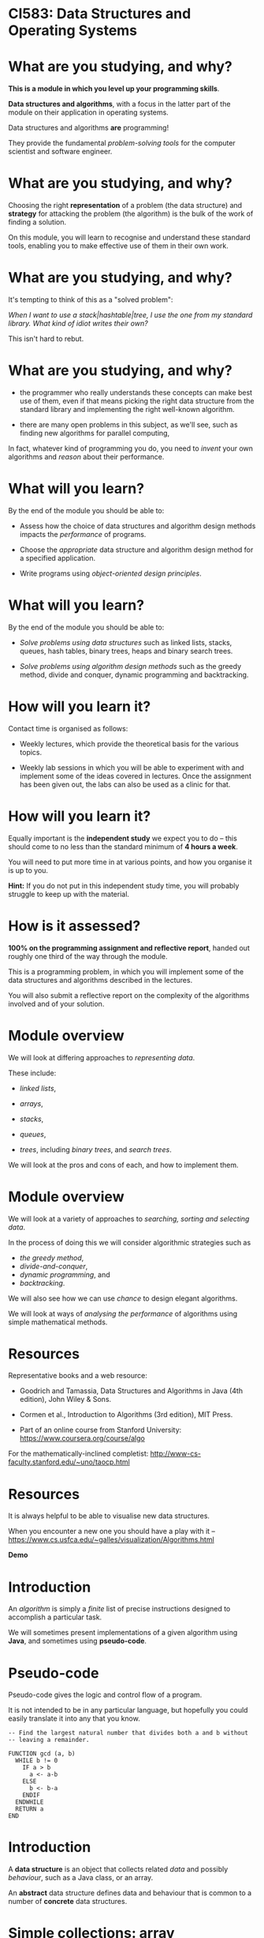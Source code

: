 * CI583: Data Structures and Operating Systems

#+BEGIN_center  
#+ATTR_ORG: :width 500
[[../images/partition.png]]
#+END_center

* What are you studying, and why?

*This is a module in which you level up your programming skills*.

*Data structures and algorithms*, with a focus in the latter part of
the module on their application in operating systems.

Data structures and algorithms *are* programming!

They provide the fundamental /problem-solving tools/ for the computer
scientist and software engineer.

* What are you studying, and why?

Choosing the right *representation* of a problem (the data structure)
and *strategy* for attacking the problem (the algorithm) is the bulk
of the work of finding a solution.

On this module, you will learn to recognise and understand these
standard tools, enabling you to make effective use of them in their
own work.

* What are you studying, and why?

It's tempting to think of this as a "solved problem":

/When I want to use a stack|hashtable|tree, I use the one from my
standard library. What kind of idiot writes their own?/
  
This isn't hard to rebut.

* What are you studying, and why?

+ the programmer who really understands these concepts can make best
  use of them, even if that means picking the right data structure
  from the standard library and implementing the right well-known
  algorithm.

+ there are many open problems in this subject, as we'll see, such as
  finding new algorithms for parallel computing,

In fact, whatever kind of programming you do, you need to /invent/
your own algorithms and /reason/ about their performance.
  
* What will you learn?

By the end of the module you should be able to:

+ Assess how the choice of data structures and algorithm design
  methods impacts the /performance/ of programs.

+ Choose the /appropriate/ data structure and algorithm design method
  for a specified application.

+ Write programs using /object-oriented design principles/.
 
* What will you learn?

By the end of the module you should be able to:

+ /Solve problems using data structures/ such as linked lists,
  stacks, queues, hash tables, binary trees, heaps and binary search
  trees.

+ /Solve problems using algorithm design methods/ such as the greedy
  method, divide and conquer, dynamic programming and backtracking.

* How will you learn it?

Contact time is organised as follows:

+ Weekly lectures, which provide the theoretical basis for the various
  topics.

+ Weekly lab sessions in which you will be able to experiment with and
  implement some of the ideas covered in lectures. Once the assignment
  has been given out, the labs can also be used as a clinic for that.

* How will you learn it?

Equally important is the *independent study* we expect you to do --
this should come to no less than the standard minimum of *4 hours a
week*.

You will need to put more time in at various points, and how you
organise it is up to you.


*Hint:* If you do not put in this independent study time, you will
probably struggle to keep up with the material.

* How is it assessed?

*100% on the programming assignment and reflective report*, handed out
roughly one third of the way through the module.

This is a programming problem, in which you will implement some of the
data structures and algorithms described in the lectures.

You will also submit a reflective report on the complexity of the
algorithms involved and of your solution.

* Module overview

We will look at differing approaches to /representing data/.

These include:

+ /linked lists/,

+ /arrays/,

+ /stacks/,

+ /queues/,

+ /trees/, including /binary trees/, and /search trees/.

We will look at the pros and cons of each, and how to implement them.
  
* Module overview 

We will look at a variety of approaches to /searching, sorting and
selecting data/.

In the process of doing this we will consider algorithmic strategies
such as
  + /the greedy method/,
  + /divide-and-conquer/,
  + /dynamic programming/, and
  + /backtracking/.

We will also see how we can use /chance/ to design elegant algorithms.

We will look at ways of /analysing the performance/ of algorithms
using simple mathematical methods.

* Resources

Representative books and a web resource:

+ Goodrich and Tamassia, Data Structures and Algorithms in Java (4th
  edition), John Wiley & Sons.

+ Cormen et al., Introduction to Algorithms (3rd edition), MIT Press.

+ Part of an online course from Stanford University:
  https://www.coursera.org/course/algo

For the mathematically-inclined completist:
http://www-cs-faculty.stanford.edu/~uno/taocp.html
  

* Resources

It is always helpful to be able to visualise new data structures.

When you encounter a new one you should have a play with it --
https://www.cs.usfca.edu/~galles/visualization/Algorithms.html
  

*Demo*
  
* Introduction

An /algorithm/ is simply a /finite/ list of precise instructions
designed to accomplish a particular task.

We will sometimes present implementations of a given algorithm using
*Java*, and sometimes using *pseudo-code*.

* Pseudo-code
Pseudo-code gives the logic and control flow of a program.

It is not intended to be in any particular language, but hopefully you
could easily translate it into any that you know.

#+BEGIN_EXAMPLE
-- Find the largest natural number that divides both a and b without
-- leaving a remainder.

FUNCTION gcd (a, b)
  WHILE b != 0
    IF a > b
      a <- a-b
    ELSE
      b <- b-a
    ENDIF
  ENDWHILE
  RETURN a
END
#+END_EXAMPLE
  
* Introduction

A *data structure* is an object that collects related /data/ and
possibly /behaviour/, such as a Java class, or an array.

An *abstract* data structure defines data and behaviour that is common
to a number of *concrete* data structures.

* Simple collections: array

Probably the simplest data structure that represents a collection of
values is the /array/.
  
An array is a collection with a fixed size (determined when the array
is created).

In typed languages (such as Java) each element in the array has the
same type.

* Simple collections: array

We access elements in the array using an /index/, a number that
identifies the position in the array.

We start counting at zero, so valid indices are between 0 and one less
than the length of the array.

* Simple collections: array
   
From a low-level point of view, we can think of an array as a
convenient way to access a series of memory locations.

From a higher-level, we might think of the array as a series of
"letter boxes" or "pigeon holes".

An array with space for four elements. Only indices 0 and 2 are
occupied:

---------------------
| 8 |   | 0 |   |   |
---------------------

* Simple collections: array

Given an array, ~a~, with 10 indices, we access the /ith/ element as
~a[i]~.

The first element is ~a[0]~ and if ~i>9~, we get a *runtime error*.

Accessing an element has a fixed cost and is very efficient -- getting
the value of the 10th element has the same cost as getting the value
of the 1st.

* Simple collections: linked list

An equally simple data structure is the /linked list/.

A linked list is a collection with no fixed size.

In typed languages, all elements must have the same type.

* Simple collections: linked list

When we create a new list, it is empty.

Then we can /cons/ (add, insert) elements to the /head/ of the list.

The head is the first (most recently consed) element of the
list.

Everything after that is called the /head/.

* Simple collections: linked list

#+BEGIN_center  
#+ATTR_ORG: :width 800
[[./images/Linkedlist.png]]
#+END_center

* Searching
  
Suppose we have an array containing unsorted data and we need to find
a particular element, x.

#+BEGIN_center  
#+ATTR_ORG: :width 800
[[./images/search-list.svg]] 
#+END_center

* Searching

Our only option is to examine each element in the array, y, and check
whether ~x=y~.

#+BEGIN_center  
#+ATTR_ORG: :width 800
[[./images/search-list.svg]] 
#+END_center

As simple as it is, this is our /algorithm/, called /sequential
search/.
  
How many steps will this take for an array of length 10? An array of
length n?


* Searching
  
To see how many steps it will take to search our array (of length n)
for an element, x, there are several cases we need to consider.

#+BEGIN_center  
#+ATTR_ORG: :width 800
[[./images/search-list.svg]] 
#+END_center

+ The /best/ case.

+ The /worst/ case.

+ The /average/ case.


* Searching
  
In the /best case/ scenario, =x= is the first element in the array.

This will take us one step for any value of =n=.

In the /worst case/ scenario, =x= is the last element in the array, or is
not found. This will take =n= steps.

* Searching

The /average case/ is harder to reason about.

It is sometimes important to consider, but we normally categorise
algorithms by the /lower and upper bounds/ of their performance.

Often the lower bound (best case) is not that revealing, because we
can't rely on getting lucky!

* Searching
  
What if we are able to guarantee that the array will be *sorted*
before we start the search?

#+BEGIN_center  
#+ATTR_ORG: :width 800
[[./images/search-list2.svg]] 
#+END_center

Then we can come up with better algorithms to do the searching.

In particular, as soon as we get to an element greater than the one
we're looking for, we can give up.

* Searching
  

#+BEGIN_EXAMPLE  
-- return the position of x in the array, a, or -1 if x is not in a
FUNCTION search(x, a)
  i <- 0
  WHILE i < length(a)
    IF a[i] = x
      RETURN i
    ELIF a[i] > x
      RETURN -1
    ENDIF
    i <- i+1
  ENDWHILE
  RETURN -1
END
#+END_EXAMPLE
 
* Searching

#+BEGIN_center  
#+ATTR_ORG: :width 800
[[./images/search-list2.svg]] 
#+END_center

What are best and worst cases for the new algorithm?

* Searching

#+BEGIN_center  
#+ATTR_ORG: :width 800
[[./images/search-list2.svg]] 
#+END_center

Unchanged!

However, the /average case/ will be improved.

* Searching

#+BEGIN_center  
#+ATTR_ORG: :width 800
[[./images/search-list2.svg]] 
#+END_center

Let's try again.

What if we start in the /middle/ of the array?

Then either we find x straight away, or the element we're looking at
is greater than or less than x.

* Searching

In either case, now we only need to consider half of the array.

At one step, we have halved the size of the problem. We can then apply
the same step repeatedly.
  
This is called *binary search*.

* Binary search

** Searching the list when x=5

#+BEGIN_center  
#+ATTR_ORG: :width 800
[[./images/search-list3.svg]] 
#+END_center

*** Step 1

+ Pick the middle element (~n/2~), and call it y.

+ y is greater than x, so ignore everything to the /right/ of y and
  search again.

* Binary search

** Searching the list when x=5

#+BEGIN_center  
#+ATTR_ORG: :width 800
[[./images/search-list4.svg]] 
#+END_center

*** Step 2

+ Pick the new middle element and call it y.

+ Again, y is greater than x, so ignore everything to the /right/ of y
  and search again.

* Binary search

** Searching the list when x=5

#+BEGIN_center  
#+ATTR_ORG: :width 800
[[./images/search-list5.svg]] 
#+END_center

*** Step 3

+ Pick the new middle element and call it y.

+ This time, ~y = x~ and we are done.

* Binary search

Binary search *halves* the size of the problem at each step.

It performs incredibly well:

searching a list of one million items won't take more than twenty
steps.

* Binary search

Steps required to find an element in an ordered array of length n.

| n             | *Steps* |
|---------------|---------|
|  10           |       4 |
|  100          |       7 |
|  1000         |      10 |
|  10,000       |      14 |
|  100,000      |      17 |
|  1,000,000    |      20 |
|  10,000,000   |      24 |
|  100,000,000  |      27 |
|  1000,000,000 |      30 |

You can check this by repeatedly halving n until it is too small to
divide further.

* Binary search

#+BEGIN_EXAMPLE  
-- Find the position of x in the array a or -1 if x is not found

FUNCTION bsearch (x, a)
  start <- 0
  end <- length(a)
  WHILE start <= end
    middle = (start + end) / 2
    IF a[middle] < x
      start = middle + 1
    ELIF a[middle] = x
      RETURN middle
    ELSE -- must be a[middle] > x
      end = middle - 1
    ENDIF
  ENDWHILE
  RETURN -1
END
#+END_EXAMPLE

* Binary search

So why don't we make all our arrays sorted? Consider the cost of
inserting an element:

#+BEGIN_center  
#+ATTR_ORG: :width 800
[[./images/insert-array.svg]] 
#+END_center

This is now an expensive operation that may require relocating many
elements.

The same goes for deletion.

We will look into this sort of trade-off in detail during the module.
  

* The linked list

More versatile than the array, but equally simple, the /linked list/ has
many uses and variations.

Each element in the list contains a value (the data item) and a link
to the next item in the list.

#+BEGIN_center  
#+ATTR_ORG: :width 800
[[./images/Linkedlist.png]]
#+END_center

* The linked list

We call the first element in the list the /head/, everything else the
/tail/, and the last element links to nothing.

We call the operation of sticking a new element on the front of the
list /cons/.

Getting access to the head and consing are cheap operations with a
fixed cost.

Unlike the array, accessing the ~nth~ element takes n steps.

* The linked list
  
One of the ways of using a linked list in Java is to use the
~ArrayList~ class.

Or we could write our own. A class for nodes in the list:

#+BEGIN_SRC java
private class Node {
  int data
  Node next;

  public Node(int data) {
    this.data = data;
    next = null;
  }
}
#+END_SRC

* The linked list
  
A class for the list itself:

#+BEGIN_SRC java  
public class LinkedList {

  Node head;

  public LinkedList(int data) {
    head = new Node(data);
  }

  public void cons (int data) {
    Node tail = head;
    head = new Node(data);
    head.next = tail;
  }
}
#+END_SRC

* After the break

We will introduce some simple mathematical notation for describing
the /time/ and /space/ costs of an algorithm, called its *complexity*.

We will see that we can categorise all algorithms into classes which
have the same complexity.
  
We will use our new notation to discuss the complexity of some of the
operations we have been discussing so far.

* Complexity

Recall the two algorithms for searching that we discussed last time --
/sequential search/ and /binary search/.

These algorithms perform very differently, especially for large
inputs.
  
* Complexity

In order to understand the algorithms (and thus the programs) we
create, we need to understand two things:

+ how much /time/ they take to run for a given input, and

+ how much /memory/ they will consume whilst they're running.

* Complexity

We're not much interested in the /actual/ time an algorithm will take
because this will vary with the hardware used.

So, we measure the number of /steps/ the algorithm will take for a
given size of input, and how this increases with the size of the
input.
  
We call the measure of the steps taken relative to the size of the
input the *time complexity* (or just complexity) of the algorithm.

The measure of the memory consumed is called the *space complexity*.

* Mathematical background

Usually, the *time* complexity is the most important measure and when
we refer to the complexity of an algorithm without specifying which
type, it's the time complexity we mean.

There are a few simple mathematical ideas we need in order to describe
complexity.
  
* Floor and Ceiling
 
If n is a number then we say the /floor/ of n, written ⌊n⌋, is the
largest integer that is less than or equal to n.
    

Similarly, we say that the /ceiling/ of n, written ⌈n⌉
is the smallest integer that is greater than or equal to n.


* Floor and ceiling

For positive numbers, this is just rounding up and down.

So, ⌊2.5⌋ is 2 and ⌈2.5⌉ 3.

We use this most often when talking about the complexity of an
algorithm that depends on dividing the input in some way.
  
* Floor and ceiling

So, if we need to compare the elements of a list of length n
/pairwise/ (compare elements 1 and 2, then elements 3 and 4, etc.),
the number of steps required is ⌊n/2⌋.

If n=10 then we need ⌊10/2⌋=5 steps.

If n=11 then we need ⌊11/2⌋ steps, which is also equal to 5.


* Factorial

The /factorial/ of a number, n, written ~n!~, is the product of the
numbers between 1 and n.

So, 4! = 1 x 2 x 3 x 4 = 24
  
You can see that factorials will get very big very quickly.


* Logarithms

Logarithms play a very important role in the analysis of complexity.

You can think of them as the /dual/ of raising a number to some power.

The /logarithm/, base y, of a number x is the power of y that will
produce x.

Or,

    log_y x = z <=> y^z = x.

* Logarithms  

So, log_10 45 is (roughly) 1.6532 because 10^{1.6532} is
(roughly) 45.

The base of a logarithm can be any number, but we will normally use 2
or 10.

We use ~log~ as a shorthand for log_10 and ~lg~ as a shorthand
  for log_2.

* Logarithms

Logarithms are strictly increasing functions, so if x>y then log x >
\log y. Other useful things to know:

  + log_b 1 = 0 (because b^0 = 1).
    
  + log_b b = 1 (because b^1 = b).
    
  + log_b (x * y) = log_b x + log_b y.
    
  + log_b x^y = y * log_b x.
    
  + log_a x = (log_b x) / (log_b a).

We can use these identities to simplify equations, change the base of
logs, etc.

* Calculating complexity

Say we have an algorithm, ~A~, that takes a list of numbers, l, of
length n. A works in two stages:

+ Do something once for element of =l= (e.g. double the number), then
+ compare every element of =l= to every other element in the list.

We can see that the first stage will take n steps and the second n^2
steps.

* Calculating complexity


We can describe the complexity of ~A~ with a function, ~f~:
  
  f(n) = kn + jn^2 ,

where ~k~ is the constant cost of doubling a number and ~j~ is the
constant cost of comparing two numbers.

* Calculating complexity

Disregarding the constants for a moment, when n=5, ~f(n)~ works out as
~5+25~ steps.

Here, n and n^2 are "fairly similar" values.
  

When ~n=100~, ~A~ takes 100+10,000 steps.

Now, n is starting to become much less significant than n^2.

* Calculating complexity

As n increases further still, we can effectively forget about that
part of ~A~ that takes n steps as the part that takes n^2 will
/dominate/.
  
So, we say that the complexity of ~A~ is determined by the /largest/
term, n^2, and we forget about the smaller terms.

* Calculating complexity

A similar reasoning applies to the constants ~k~ and ~j~.

In the n^2 stage of ~A~, numbers are compared to each other, an
operation which has a fixed cost, ~j~.

So the complexity is really determined by jn^2 but since ~j~ never
varies, we ignore it for the sake of clarity.
  
For any other algorithm with the same largest term, n^2, we say it
has the same /order of complexity/ as ~A~, even though the details
(e.g. constants and smaller terms) may differ widely.


* Calculating complexity

A second algorithm, ~B~, might have a more expensive operation
performed n^2 times, governed by a different constant ~j'~, and
other smaller terms:

  g(n) = k'(3n/2) + j'n^2 .

Nevertheless, we say that ~A~ and ~B~ have the same order.

This might seem a very approximate measure, and it is, but it tells us
what will happen as the size of the input to ~A~ and ~B~ grows.


* Calculating complexity

As well as working out the order of algorithms, we can categorise them
as follows:

+ Those that grow /at least as fast/ as some function ~f~. This
  category is called /Big-Omega/, written Ω(f).
  
+ Those that grow /at most as fast/ as some function ~f~. This is the
  most useful category, called /Big-O/, and written O(f).
  
+ Those that grow /at the same rate/ as some function ~f~. This
  category is called /Big-Theta/, written Θ(f).

We are not usually very interested in Ω(f). Θ(f) is
sometimes of interest, but most of the time we are concerned with
*O(f)*.

* Calculating complexity

As an easy example, consider the Binary Search algorithm from the
previous lecture.

At each step in the algorithm, the size of the problem is halved,
until we are done.
  
Let n be the length of the input to the Binary Search
algorithm. Furthermore, let n = 2^k - 1 for some ~k~.
  
After the first pass of the loop, there are 2^{k-1}-1 elements in
the first half of the list, 1 in the middle, and 2^{k-1}-1 in the
second half.

After each pass of the loop, the power of 2 decreases by 1.

* Calculating complexity

In the worst case, we continue until n=1, which is also when ~k~ is 1,
since 2^1-1=1.

This means there are at most ~k~ passes when n=2^k-1.

Solving this equation gives us

  k = lg (n+1) .

So Binary Search has a worst case complexity of O(lg n+1), or just
O(lg n).

A logarithm of one base can be converted to another by multiplying by
a constant factor, so we just say O(log n).
  

* Growth rates of algorithms

The complexity of most algorithms we come across are governed by some
commonly occurring functions (this graph is an approximation):

#+BEGIN_center  
#+ATTR_ORG: :width 800
[[./images/time-complexity.png]]
#+END_center
  
* Growth rates: Constant time, O(1)

Constant time means that /no matter how large the input is, the time
taken doesn’t change/.
    
Some examples of O(1) operations:

+ Determining if a number is even or odd.

+ Accessing an element in an array.

+ Using a constant-size lookup table or hash table.

* Growth rates: Logarithmic time, O(log n)

An algorithm which /cuts the problem in half each time/ is
logarithmic.

(Other patterns of computation end up being logarithmic, but this is a
simple rule of thumb for spotting one.)
    
An O(log n) operation will take longer as n increases, but once n gets
fairly large the number of steps required will increase quite slowly.


* Growth rates: Linear time, O(n)

Linear time means that /for every element, a constant number of
operations is carried out/, such as comparing each element to a known
value.
    
The larger the input, the longer an O(n) operation takes.

Every time you double n, the operation will take twice as long.

An example of a linear time operation is finding an item in an
unsorted list using sequential search.



* Growth rates: Loglinear time, O(n log n)

O(n log n) means that an O(log n) operation is carried out
for each item in the input.

Several of the most efficient sort algorithms are in this order.
    
Examples of loglinear operations are quicksort (in the average and
best case), heapsort and merge sort.


* Growth rates: Quadratic time: O(n^2)

Quadratic time often means that for every element, you do something
with every other element, such as comparing them.
    
The time taken for a quadratic operation increases drastically with
the input size.
    
Examples of O(n^2) operations are quicksort (in the worst case) and
bubble sort.


* Growth rates: Exponential time: O(2^n)

Exponential time means that the number of steps required will rise by
a power of two with each additional element in the input data set.

This is a figure that gets very big very fast!
    
Exponential operations are normally impractical for any reasonably
large n, although of course many problems may require an exponential
algorithm.
    
An example of an O(2^n) operation is the famous /travelling
salesman/ problem with a solution that uses /dynamic programming/.

We will study this problem in later weeks.

* Growth rates: Factorial time: O(n!)

A factorial time solution involves doing something for all possible
permutations of the n elements.
    
An operation with this complexity is impractical for all but small
values of n.
    
An example of an O(n!) operation is the travelling salesman problem
using brute force, where every combination of paths will be examined.


* Growth rates of algorithms}

Another way of visualising the growth rates of the frequently
encountered orders:
  

| O(f(n))    | n=10      | n=100  |
|------------|-----------|--------|
| O(1)       |    1      |     1  |
| O(log n)   |    3      |     7  |
| O(n)       |   10      |   100  |
| O(n log n) |   30      |   700  |
| O(n^2)     |  100      |  1000  |
| O(2^n)     | 1024      | 2^100  |
| O(n!)      | 3,628,800 | *100!* |
 
* Growth rates of algorithms

#+BEGIN_center  
#+ATTR_ORG: :width 800
[[./images/time-complexity.png]] 
#+END_center

* Next week's lecture

*Next week:* Simple sorting methods (/bubble sort/, /selection sort/
and /insertion sort/), their implementation and performance.


